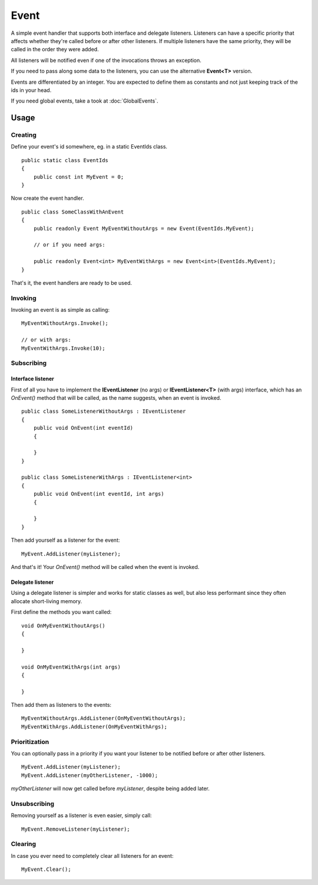 Event
=====

.. highlight:: csharp

A simple event handler that supports both interface and delegate listeners. Listeners can have a specific priority that affects whether they're called before or after other listeners. If multiple listeners have the same priority, they will be called in the order they were added.

All listeners will be notified even if one of the invocations throws an exception.

If you need to pass along some data to the listeners, you can use the alternative **Event<T>** version.

Events are differentiated by an integer. You are expected to define them as constants and not just keeping track of the ids in your head.

If you need global events, take a took at :doc:`GlobalEvents`.

Usage
-----
Creating
~~~~~~~~
Define your event's id somewhere, eg. in a static EventIds class.

::

    public static class EventIds
    {
        public const int MyEvent = 0;
    }

Now create the event handler.

::

    public class SomeClassWithAnEvent
    {
        public readonly Event MyEventWithoutArgs = new Event(EventIds.MyEvent);

        // or if you need args:

        public readonly Event<int> MyEventWithArgs = new Event<int>(EventIds.MyEvent);
    }

That's it, the event handlers are ready to be used.

Invoking
~~~~~~~~
Invoking an event is as simple as calling::

    MyEventWithoutArgs.Invoke();

    // or with args:
    MyEventWithArgs.Invoke(10);

.. _event-subscribing:

Subscribing
~~~~~~~~~~~

Interface listener
__________________
First of all you have to implement the **IEventListener** (no args) or **IEventListener<T>** (with args) interface, which has an *OnEvent()* method that will be called, as the name suggests, when an event is invoked.

::

    public class SomeListenerWithoutArgs : IEventListener
    {
        public void OnEvent(int eventId)
        {

        }
    }

    public class SomeListenerWithArgs : IEventListener<int>
    {
        public void OnEvent(int eventId, int args)
        {

        }
    }

Then add yourself as a listener for the event::

    MyEvent.AddListener(myListener);

And that's it! Your *OnEvent()* method will be called when the event is invoked.

Delegate listener
_________________
Using a delegate listener is simpler and works for static classes as well, but also less performant since they often allocate short-living memory.

First define the methods you want called::

    void OnMyEventWithoutArgs()
    {

    }

    void OnMyEventWithArgs(int args)
    {

    }

Then add them as listeners to the events::

    MyEventWithoutArgs.AddListener(OnMyEventWithoutArgs);
    MyEventWithArgs.AddListener(OnMyEventWithArgs);


Prioritization
~~~~~~~~~~~~~~
You can optionally pass in a priority if you want your listener to be notified before or after other listeners.

::

    MyEvent.AddListener(myListener);
    MyEvent.AddListener(myOtherListener, -1000);

*myOtherListener* will now get called before *myListener*, despite being added later.

Unsubscribing
~~~~~~~~~~~~~
Removing yourself as a listener is even easier, simply call::

    MyEvent.RemoveListener(myListener);

Clearing
~~~~~~~~
In case you ever need to completely clear all listeners for an event::

    MyEvent.Clear();

.. todo::
    Examples for:

    * Events without args
    * Events with args
    * Events with prioritized listeners
